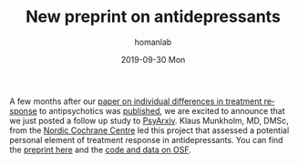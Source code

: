 #+TITLE:       New preprint on antidepressants
#+AUTHOR:      homanlab
#+EMAIL:       homanlab.zurich@gmail.com
#+DATE:        2019-09-30 Mon
#+URI:         /blog/%y/%m/%d/new-preprint-posted
#+KEYWORDS:    preprint, treatment response, antidepressants, collaboration
#+TAGS:        preprint, treatment response, antidepressants, collaboration
#+LANGUAGE:    en
#+OPTIONS:     H:3 num:nil toc:nil \n:nil ::t |:t ^:nil -:nil f:t *:t <:t
#+DESCRIPTION: Collaboration with the Nordic Cochrane Centre, Denmark
#+AVATAR:      https://homanlab.github.io/media/img/preprint-ad5.png

#+ATTR_HTML: :width 200px :title preprint
[[https://homanlab.github.io/media/img/preprint-ad5.png]]

A few months after our [[https://jamanetwork.com/journals/jamapsychiatry/fullarticle/2735440][paper on individual differences in treatment
response]] to antipsychotics was [[https://jamanetwork.com/journals/jamapsychiatry/fullarticle/2735440][published]], we are excited to announce
that we just posted a follow up study to [[https://psyarxiv.com/m4aqc/][PsyArxiv]]. Klaus Munkholm,
MD, DMSc, from the [[https://nordic.cochrane.org][Nordic Cochrane Centre]] led this project that assessed
a potential personal element of treatment response in
antidepressants. You can find the [[https://psyarxiv.com/m4aqc/][preprint here]] and the [[https://osf.io/5gpe4/][code and data on
OSF]].

